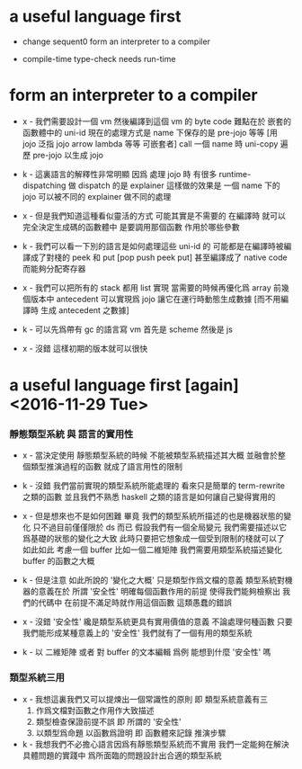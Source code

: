 * a useful language first

  - change sequent0 form an interpreter to a compiler

  - compile-time type-check needs run-time

* form an interpreter to a compiler

  - x -
    我們需要設計一個 vm
    然後編譯到這個 vm 的 byte code
    難點在於 嵌套的函數體中的 uni-id
    現在的處理方式是
    name 下保存的是 pre-jojo 等等
    [用 jojo 泛指 jojo arrow lambda 等等 可嵌套者]
    call 一個 name 時
    uni-copy 遍歷 pre-jojo 以生成 jojo

  - k -
    這裏語言的解釋性非常明顯
    因爲 處理 jojo 時
    有很多 runtime-dispatching
    做 dispatch 的是 explainer
    這樣做的效果是
    一個 name 下的 jojo 可以被不同的 explainer 做不同的處理

  - x -
    但是我們知道這種看似靈活的方式 可能其實是不需要的
    在編譯時 就可以完全決定生成碼的函數體中
    是要調用那個函數 作用於哪些參數

  - k -
    我們可以看一下別的語言是如何處理這些 uni-id 的
    可能都是在編譯時被編譯成了對棧的 peek 和 put
    [pop push peek put]
    甚至編譯成了 native code 而能夠分配寄存器

  - x -
    我們可以把所有的 stack 都用 list 實現
    當需要的時候再優化爲 array
    前幾個版本中 antecedent 可以實現爲 jojo
    讓它在運行時動態生成數據
    [而不用編譯時 生成 antecedent 之數據]

  - k -
    可以先爲帶有 gc 的語言寫 vm
    首先是 scheme 然後是 js

  - x -
    沒錯
    這樣初期的版本就可以很快

* a useful language first [again] <2016-11-29 Tue>

*** 靜態類型系統 與 語言的實用性

    - x -
      當決定使用 靜態類型系統的時候
      不能被類型系統描述其大概 並融會於整個類型推演過程的函數
      就成了語言用性的限制

    - k -
      沒錯
      我們當前實現的類型系統所能處理的 看來只是簡單的 term-rewrite 之類的函數
      並且我們不熟悉 haskell 之類的語言是如何讓自己變得實用的

    - x -
      但是想來也不是如何困難
      畢竟 我們的類型系統所描述的也是機器狀態的變化
      只不過目前僅僅限於 ds 而已
      假設我們有一個全局變元
      我們需要描述以它爲基礎的狀態的變化之大致
      此時只要把它想象成一個受到限制的棧就可以了
      如此如此
      考慮一個 buffer
      比如一個二維矩陣
      我們需要用類型系統描述變化 buffer 的函數之大概

    - k -
      但是注意
      如此所說的 '變化之大概' 只是類型作爲文檔的意義
      類型系統對機器的意義在於 所謂 '安全性'
      明確每個函數作用的前提
      使得我們能夠檢察出 我們的代碼中
      在前提不滿足時就作用這個函數 這類愚蠢的錯誤

    - x -
      沒錯
      '安全性' 纔是類型系統更具有實用價值的意義
      不論處理何種函數
      只要我們能形成某種意義上的 '安全性'
      我們就有了一個有用的類型系統

    - k -
      以 二維矩陣 或者 對 buffer 的文本編輯 爲例
      能想到什麼 '安全性' 嗎

*** 類型系統三用

    - x -
      我想這裏我們又可以提煉出一個常識性的原則
      即
      類型系統意義有三
      1. 作爲文檔對函數之作用作大致描述
      2. 類型檢查保證前提不誤
         即 所謂的 '安全性'
      3. 以類型爲命題 以函數爲證明
         即 函數體來記錄 推演步驟

    - k -
      我想我們不必擔心語言因爲有靜態類型系統而不實用
      我們一定能夠在解決具體問題的實踐中
      爲所面臨的問題設計出合適的類型系統
